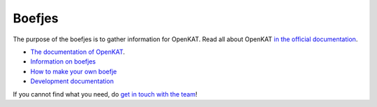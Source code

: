 =======
Boefjes
=======

The purpose of the boefjes is to gather information for OpenKAT. Read all about OpenKAT `in the official documentation <https://docs.openkat.nl>`_.

* `The documentation of OpenKAT <https://docs.openkat.nl>`_.
* `Information on boefjes <https://docs.openkat.nl/introduction/howdoesitwork.html#collection-boefjes-and-whiskers>`_
* `How to make your own boefje <https://docs.openkat.nl/introduction/makeyourown.html>`_
* `Development documentation <https://docs.openkat.nl/developer_documentation/index.html>`_

If you cannot find what you need, do `get in touch with the team <https://github.com/minvws/nl-kat-coordination/blob/main/README.rst#contact>`_!
